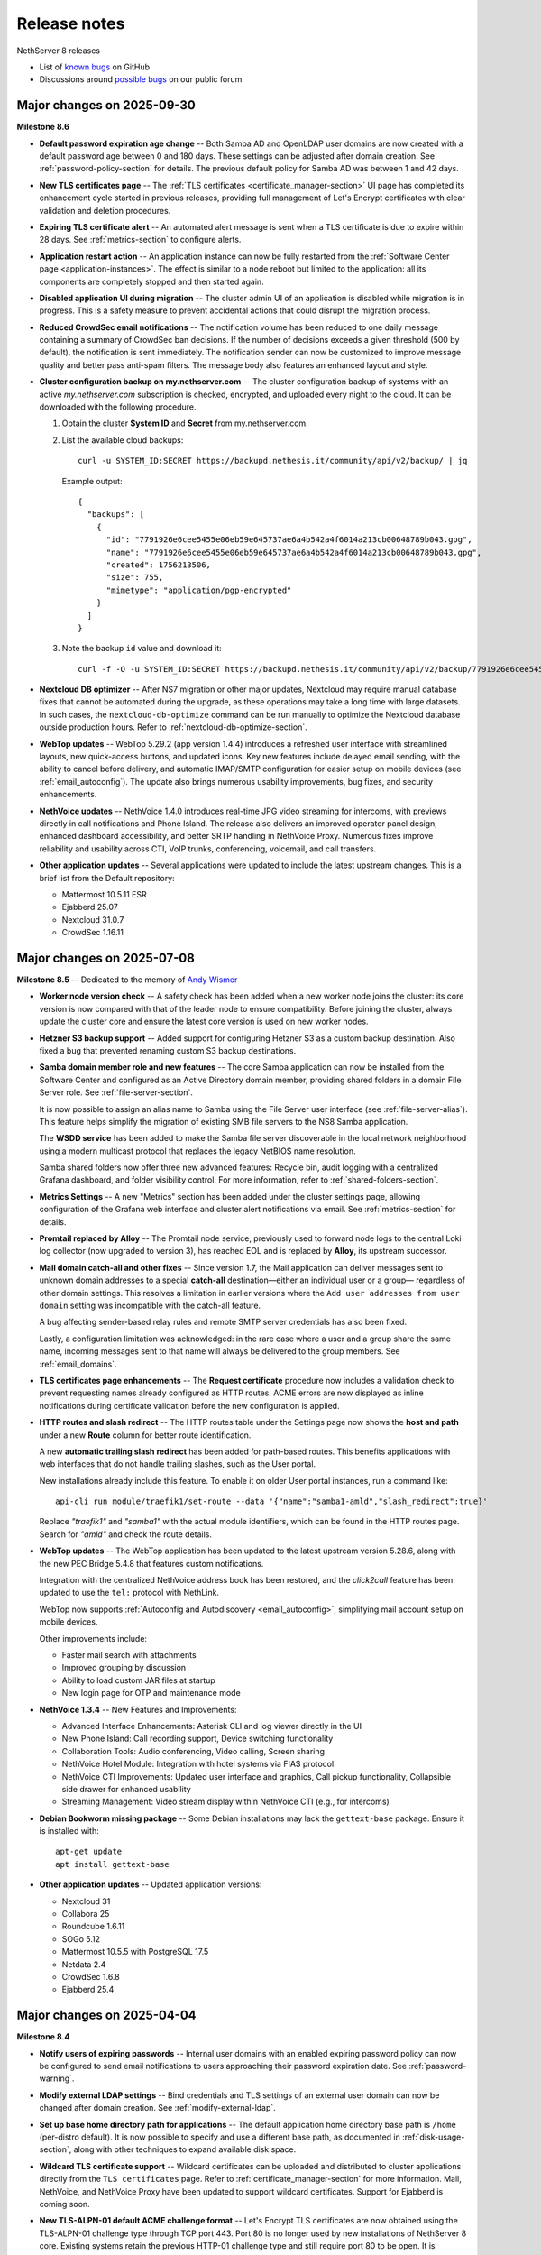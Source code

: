 .. _release-notes-section:

=============
Release notes
=============

NethServer 8 releases

- List of `known bugs`__ on GitHub

  __ https://github.com/NethServer/dev/issues?q=is%3Aissue%20is%3Aopen%20type%3Abug%20project%3ANethServer%2F8

- Discussions around `possible bugs`__ on our public forum

  __ http://community.nethserver.org/c/bug

Major changes on 2025-09-30
===========================

**Milestone 8.6**

- **Default password expiration age change** -- Both Samba AD and OpenLDAP
  user domains are now created with a default password age between 0 and
  180 days. These settings can be adjusted after domain creation. See
  :ref:`password-policy-section` for details. The previous default policy
  for Samba AD was between 1 and 42 days.

- **New TLS certificates page** -- The :ref:`TLS certificates
  <certificate_manager-section>` UI page has completed its enhancement
  cycle started in previous releases, providing full management of Let's
  Encrypt certificates with clear validation and deletion procedures.

- **Expiring TLS certificate alert** -- An automated alert message is
  sent when a TLS certificate is due to expire within 28 days. See
  :ref:`metrics-section` to configure alerts.

- **Application restart action** -- An application instance can now be
  fully restarted from the :ref:`Software Center page
  <application-instances>`. The effect is similar to a node reboot but
  limited to the application: all its components are completely stopped
  and then started again.

- **Disabled application UI during migration** -- The cluster admin UI of
  an application is disabled while migration is in progress. This is a
  safety measure to prevent accidental actions that could disrupt the
  migration process.

- **Reduced CrowdSec email notifications** -- The notification volume has
  been reduced to one daily message containing a summary of CrowdSec ban
  decisions. If the number of decisions exceeds a given threshold (500 by
  default), the notification is sent immediately. The notification sender
  can now be customized to improve message quality and better pass
  anti-spam filters. The message body also features an enhanced layout and
  style.

- **Cluster configuration backup on my.nethserver.com** -- The cluster
  configuration backup of systems with an active *my.nethserver.com*
  subscription is checked, encrypted, and uploaded every night to the
  cloud. It can be downloaded with the following procedure.

  1. Obtain the cluster **System ID** and **Secret** from my.nethserver.com.

  2. List the available cloud backups: ::

       curl -u SYSTEM_ID:SECRET https://backupd.nethesis.it/community/api/v2/backup/ | jq

     Example output: ::

        {
          "backups": [
            {
              "id": "7791926e6cee5455e06eb59e645737ae6a4b542a4f6014a213cb00648789b043.gpg",
              "name": "7791926e6cee5455e06eb59e645737ae6a4b542a4f6014a213cb00648789b043.gpg",
              "created": 1756213506,
              "size": 755,
              "mimetype": "application/pgp-encrypted"
            }
          ]
        }

  3. Note the backup ``id`` value and download it: ::

      curl -f -O -u SYSTEM_ID:SECRET https://backupd.nethesis.it/community/api/v2/backup/7791926e6cee5455e06eb59e645737ae6a4b542a4f6014a213cb00648789b043.gpg

- **Nextcloud DB optimizer** -- After NS7 migration or other major
  updates, Nextcloud may require manual database fixes that cannot be
  automated during the upgrade, as these operations may take a long time
  with large datasets. In such cases, the ``nextcloud-db-optimize`` command
  can be run manually to optimize the Nextcloud database outside
  production hours. Refer to :ref:`nextcloud-db-optimize-section`.

- **WebTop updates** -- WebTop 5.29.2 (app version 1.4.4) introduces a
  refreshed user interface with streamlined layouts, new quick-access
  buttons, and updated icons. Key new features include delayed email
  sending, with the ability to cancel before delivery, and automatic
  IMAP/SMTP configuration for easier setup on mobile devices (see
  :ref:`email_autoconfig`). The update also brings numerous usability
  improvements, bug fixes, and security enhancements.

- **NethVoice updates** -- NethVoice 1.4.0 introduces real-time JPG video
  streaming for intercoms, with previews directly in call notifications
  and Phone Island. The release also delivers an improved operator panel
  design, enhanced dashboard accessibility, and better SRTP handling in
  NethVoice Proxy. Numerous fixes improve reliability and usability across
  CTI, VoIP trunks, conferencing, voicemail, and call transfers.

- **Other application updates** -- Several applications were updated to
  include the latest upstream changes. This is a brief list from the
  Default repository:

  * Mattermost 10.5.11 ESR
  * Ejabberd 25.07
  * Nextcloud 31.0.7
  * CrowdSec 1.16.11


Major changes on 2025-07-08
===========================

**Milestone 8.5** -- Dedicated to the memory of `Andy Wismer`_

.. _`Andy Wismer`: https://community.nethserver.org/t/in-memory-of-andy-wismer/25698

- **Worker node version check** -- A safety check has been added when a
  new worker node joins the cluster: its core version is now compared with
  that of the leader node to ensure compatibility. Before joining the
  cluster, always update the cluster core and ensure the latest core
  version is used on new worker nodes.

- **Hetzner S3 backup support** -- Added support for configuring Hetzner
  S3 as a custom backup destination. Also fixed a bug that prevented
  renaming custom S3 backup destinations.

- **Samba domain member role and new features** -- The core Samba
  application can now be installed from the Software Center and configured
  as an Active Directory domain member, providing shared folders in a
  domain File Server role. See :ref:`file-server-section`.

  It is now possible to assign an alias name to Samba using the File
  Server user interface (see :ref:`file-server-alias`). This feature helps
  simplify the migration of existing SMB file servers to the NS8 Samba
  application.

  The **WSDD service** has been added to make the Samba file server
  discoverable in the local network neighborhood using a modern multicast
  protocol that replaces the legacy NetBIOS name resolution.

  Samba shared folders now offer three new advanced features: Recycle bin,
  audit logging with a centralized Grafana dashboard, and folder
  visibility control. For more information, refer to
  :ref:`shared-folders-section`.

- **Metrics Settings** -- A new "Metrics" section has been added under the
  cluster settings page, allowing configuration of the Grafana web
  interface and cluster alert notifications via email. See
  :ref:`metrics-section` for details.

- **Promtail replaced by Alloy** -- The Promtail node service, previously
  used to forward node logs to the central Loki log collector (now
  upgraded to version 3), has reached EOL and is replaced by **Alloy**,
  its upstream successor.

- **Mail domain catch-all and other fixes** -- Since version 1.7, the Mail
  application can deliver messages sent to unknown domain addresses to a
  special **catch-all** destination—either an individual user or a group—
  regardless of other domain settings. This resolves a limitation in
  earlier versions where the ``Add user addresses from user domain``
  setting was incompatible with the catch-all feature.

  A bug affecting sender-based relay rules and remote SMTP server
  credentials has also been fixed.

  Lastly, a configuration limitation was acknowledged: in the rare case
  where a user and a group share the same name, incoming messages sent to
  that name will always be delivered to the group members. See
  :ref:`email_domains`.

- **TLS certificates page enhancements** -- The **Request certificate**
  procedure now includes a validation check to prevent requesting names
  already configured as HTTP routes.  ACME errors are now displayed as
  inline notifications during certificate validation before the new
  configuration is applied.

- **HTTP routes and slash redirect** -- The HTTP routes table under the
  Settings page now shows the **host and path** under a new **Route**
  column for better route identification.

  A new **automatic trailing slash redirect** has been added for
  path-based routes. This benefits applications with web interfaces that
  do not handle trailing slashes, such as the User portal.

  New installations already include this feature. To enable it on older
  User portal instances, run a command like: ::

    api-cli run module/traefik1/set-route --data '{"name":"samba1-amld","slash_redirect":true}'

  Replace `"traefik1"` and `"samba1"` with the actual module identifiers,
  which can be found in the HTTP routes page. Search for `"amld"` and
  check the route details.

- **WebTop updates** -- The WebTop application has been updated to the
  latest upstream version 5.28.6, along with the new PEC Bridge 5.4.8 that
  features custom notifications.

  Integration with the centralized NethVoice address book has been
  restored, and the *click2call* feature has been updated to use the
  ``tel:`` protocol with NethLink.

  WebTop now supports :ref:`Autoconfig and Autodiscovery
  <email_autoconfig>`, simplifying mail account setup on mobile devices.

  Other improvements include:

  - Faster mail search with attachments
  - Improved grouping by discussion
  - Ability to load custom JAR files at startup
  - New login page for OTP and maintenance mode

- **NethVoice 1.3.4** -- New Features and Improvements:

  - Advanced Interface Enhancements: Asterisk CLI and log viewer
    directly in the UI
  - New Phone Island: Call recording support, Device switching
    functionality
  - Collaboration Tools: Audio conferencing, Video calling, Screen
    sharing
  - NethVoice Hotel Module: Integration with hotel systems via FIAS
    protocol
  - NethVoice CTI Improvements: Updated user interface and graphics,
    Call pickup functionality, Collapsible side drawer for enhanced
    usability
  - Streaming Management: Video stream display within NethVoice CTI
    (e.g., for intercoms)

- **Debian Bookworm missing package** -- Some Debian installations may
  lack the ``gettext-base`` package. Ensure it is installed with: ::

    apt-get update
    apt install gettext-base

- **Other application updates** -- Updated application versions:

  - Nextcloud 31
  - Collabora 25
  - Roundcube 1.6.11
  - SOGo 5.12
  - Mattermost 10.5.5 with PostgreSQL 17.5
  - Netdata 2.4
  - CrowdSec 1.6.8
  - Ejabberd 25.4

Major changes on 2025-04-04
===========================

**Milestone 8.4**

- **Notify users of expiring passwords** -- Internal user domains with an
  enabled expiring password policy can now be configured to send email
  notifications to users approaching their password expiration date. See
  :ref:`password-warning`.

- **Modify external LDAP settings** -- Bind credentials and TLS settings
  of an external user domain can now be changed after domain creation. See
  :ref:`modify-external-ldap`.

- **Set up base home directory path for applications** -- The default
  application home directory base path is ``/home`` (per-distro default).
  It is now possible to specify and use a different base path, as documented
  in :ref:`disk-usage-section`, along with other techniques to expand
  available disk space.

- **Wildcard TLS certificate support** -- Wildcard certificates can be
  uploaded and distributed to cluster applications directly from the ``TLS
  certificates`` page. Refer to :ref:`certificate_manager-section` for
  more information. Mail, NethVoice, and NethVoice Proxy have been updated
  to support wildcard certificates. Support for Ejabberd is coming soon.

- **New TLS-ALPN-01 default ACME challenge format** -- Let's Encrypt TLS
  certificates are now obtained using the TLS-ALPN-01 challenge type through
  TCP port 443. Port 80 is no longer used by new installations of
  NethServer 8 core. Existing systems retain the previous HTTP-01 challenge
  type and still require port 80 to be open. It is possible to upgrade to
  the new default with the following command: ::

    api-cli run module/traefik1/set-acme-server --data '{"challenge":"TLS-ALPN-01","url":"https://acme-v02.api.letsencrypt.org/directory"}'

- **Traefik core module enhancements** -- The core Traefik instance,
  running on every cluster node, has been upgraded to Traefik version 3.
  The previous v2-compatible configuration is saved for reference under the
  Traefik "state/" directory in ``*.v2`` directories. These can be safely
  removed if desired.

  The Traefik restoration procedure has been fixed and no longer returns a
  conflicting Traefik instance. Instead, the backup contents are merged
  with the active Traefik instance on the node, allowing the restoration of
  custom HTTP routes and TLS certificates.

  Additionally, this release introduces two new advanced experimental
  features, accessible through API calls and manual configuration:

  1. Support for deploying NS8 behind a network HTTP L7 Proxy.
  2. Passing extra parameters to the Traefik container to configure custom
     CA certificates and DNS-01 challenges.

  Refer to available support channels for more information.

- **Per-IP access restrictions on HTTP routes** -- The ``HTTP routes``
  page now allows access restrictions for automatic and manually-created
  routes based on a list of IP addresses. Additionally, a ``cluster-admin``
  HTTP route entry is now displayed and can be used to restrict access to
  the Cluster Admin UI. Refer to the :ref:`traefik-section` for detailed
  information.

- **New Monitoring/Alarms stack** -- The Metrics core application,
  including a running Prometheus instance, is now part of the default core
  applications and is automatically installed on the leader node of existing
  clusters with a simple core update. Metrics can be easily integrated
  with other monitoring solutions and configured to send alert and
  resolution notifications. Read further details in :ref:`metrics-section`.

- **Migration tool enhancements** -- In addition to "Application
  conflict management," previously released, the NS7 migration tool now
  considers application instance conflicts, providing guidance to avoid
  misconfigurations during migration.

  Furthermore, for NethVoice migration, the NethVoice Proxy installation
  is now handled automatically by the migration tool.

- **Imapsync and Sieve filters** --  The Imapsync application can now be
  configured to execute the user's Sieve filter during "INBOX-only"
  synchronization. Additionally, it can be set to remove messages from the
  remote server after a specified number of days. See
  :ref:`imapsync-section` for more details. Recursive synchronization has
  also been optimized to reduce system load when handling multiple
  concurrent Imapsync tasks.

- **DNSMasq gateway option** -- The client gateway can now be set from the
  :ref:`DHCP section <dnsmasq-dhcp-section>` of DNSMasq. Additionally,
  selectable network interfaces are now limited to those with a private IP
  address to prevent configuration errors.

- **WebTop updates** -- WebTop has been updated to upstream release 5.27.3
  with the new Pecbridge component version 5.4.5. The memory limit has been
  raised to 4GB for better performance. This release also introduces
  automated TinyMCE Plugin Integration with an active subscription and
  enhanced contact sharing with the latest NethVoice application release.

- **NethVoice enhancements** -- Version 1.2 introduces new CTI features,
  including audio conferencing, video calls, screen sharing, and voicemail
  management. A new permission allows viewing all users in the CTI
  interface. Device settings now include video options, and the
  provisioning process has been improved with two-phase support for all
  methods (HTTPS, DHCP). Additional updates:

  - Support for the new NP-X5 phone model.

  - Improved TLS certificate management and wildcard certificates support.

  - Phone-island updated to version 0.13.0.

  - Logging verbosity reduced in NethVoice Proxy.

  - Fixes for SRTP on Yealink phones (firmware > 86), REINVITE with TLS on
    SNOM phones, phone reconfiguration issues, call-back on busy, and CTI
    interface problems, including user group display and call recording
    deletion.

  - Resolved an audio issue in CTI caused by an initial misconfiguration
    of NethVoice Proxy.

- **Other application updates** -- Updated application versions:

  - Nextcloud 29 and Nextcloud 30
  - Collabora 24.04
  - Mattermost 10 ESR
  - Netdata 2
  - CrowdSec 1.6.4
  - Ejabberd 24.12



Major changes on 2024-12-20
===========================

**Milestone 8.3**

- **Selective restoration from backup** -- In the Mail and Samba File
  Server applications, it is possible to search and select specific
  content (IMAP folder, file, or directory) from backup snapshots and
  restore it under a user-accessible folder. See
  :ref:`selective-content-restore`.

- **Application conflict management** -- The Cluster Admin now enforces
  the instance limit per node during clone, move, and restore operations.
  This complements the existing enforcement during the install operation
  and simplifies the management of applications that use specific TCP/UDP
  ports, such as Mail, Ejabberd, NethVoice Proxy, Samba, and DNSMasq.
  Additionally, DNSMasq automatically disables its DNS service if it
  detects a conflict with a Samba instance on the same node.

- **System log forward filtering** -- The Syslog forwarder can be
  configured to send either the full stream of logs or only security log
  records. For performance reasons, the full stream export is no longer
  available in the Cloud Log Manager forwarder, which now supports
  security logs only.

- **Backup alert** -- Systems with an active :ref:`Subscription
  <subscription-section>` send an alert to the monitoring portal if a
  backup fails. The last backup status indicator has been fixed to
  correctly reflect failed backup instances on the Backup page.

- **Rename OpenLDAP "directory.nh" for NS7 migration** -- The NS7
  Migration Tool allows selecting the destination domain name (and the
  respective LDAP DB suffix), enabling the migration and consolidation of
  multiple NS7 systems on the same NS8 cluster. The LDAP domain name can
  only be set with a local OpenLDAP account provider, as Active Directory
  does not support domain renaming. See :ref:`migrate-account-provider`.

- **Updates are suspended during NS7 migration** -- The Software Center
  inhibits both manual and automatic updates if an NS7 node is added to
  the cluster with the Migration Tool. If updates are suspended, a banner
  is displayed in the Software Center.

  If your cluster displays this banner incorrectly (e.g., the migration
  has already finished), run the following manual procedure to clean up
  the Redis database of possible stale data from past migration attempts.

  Find the IDs of stale NS7 nodes: ::

    redis-cli --raw keys 'node/*/flags' | xargs -t -r -l1 -- redis-cli smembers
  
  Sample output: ::

    redis-cli smembers node/77/flags
    nomodules
  
  For example, to remove the bogus node 77: ::

    api-cli run remove-node --data '{"node_id":77}'

- **Unlimited user domains** -- Starting with Core 3.2.1 and Ldapproxy
  1.1.0, the limit of eight simultaneous user domains has been removed. It
  is now possible to install more user domains, provided that only one
  Samba DC can run on a node.

- **Improved user domain event handling in some applications** -- Changes
  to user domain configurations are now correctly applied to Nextcloud,
  Ejabberd, Mail, SOGo, and Roundcube applications. Configuration changes
  are propagated, and services are restarted automatically.


Major changes on 2024-10-16
===========================

**Milestone 8.2**

- **Disk minimum requirements increased** -- The :ref:`minimum disk
  requirements <system-requirements-section>` have been increased to a
  40GB SSD. The primary storage, which holds container images, must be
  fast, especially during read access, to prevent service startup errors.

- **Cluster node limit removed** -- The four-node cluster limit has been
  removed. More nodes can now be added, up to the VPN network size.
  However, keep in mind the increased system load on the leader node. See
  also :ref:`cluster-section`.

- **Progressive upgrades** -- Starting from Core 3.0.0, application images
  can be labeled with a new attribute, min-from_. This ensures that
  installed applications will ignore any updates with this label if their
  version is lower than the label value.

  Similarly, a min-core_ label can be applied to application images,
  requiring a minimum core version for installation or updates. If the
  core version is below the label value, the image will be ignored.

  These labels were developed with Nextcloud in mind, as it only allows
  upgrades to the next major version number. Application developers can
  use these labels to implement progressive upgrades for their
  applications.

- **Cluster log forwarding** -- The Log Settings page now allows
  configuring an outgoing stream of logs to an external Syslog server or
  the Nethesis Cloud Log Manager (available only with an active
  Enterprise Subscription plan).

  This feature centralizes external log archiving for all cluster nodes.
  Since log streams can be substantial in large clusters, future releases
  will include a stream filter to help tailor exported logs to relevant
  security events. See :ref:`logs-forwarding-section`.

- **Application certification level** -- The Software Center now displays
  a *level badge* for each application, indicating its :ref:`certification
  level <certification-levels>`. The application details section also
  includes information on the source repository and useful links.
  Developers can now use a new terms_url_ metadata attribute to provide a
  "Terms and Conditions" link, visible even after installation.

- **Application instance limit per node** -- The Software Center enforces
  limits on the number of application instances that can be installed per
  cluster node. Developers can define this limit using the max-per-node_
  image label. See :ref:`install-applications`.

- **Display of core modules** -- The Software Center now shows additional
  details for core components, including the core version of each cluster
  node. See :ref:`core_updates-section`.

- **Update application to testing version** -- With Core 3.0.0, the
  ``Testing`` switch under Settings > Software Repositories has been
  removed. This change reduces the risk of using pre-releases for new
  installations or updates. If the switch was previously enabled, existing
  NS8 installations will no longer receive pre-release versions as
  updates.

  However, it is still possible to upgrade an application instance to a
  testing version from its three-dots menu, by selecting the ``Update to
  testing version`` action under Software center > Installed > Instances.
  This new procedure allows early access to new features and bug fixes,
  but it must be used with caution to avoid data loss. Be sure to
  carefully read the pre-release documentation or contact the app
  developer before using it. See :ref:`application-instances`.

- **More "generic S3" cloud backup providers** -- The S3 Generic backup
  destination now supports additional cloud providers, including OVH,
  Wasabi, DigitalOcean, and Synology C2. See :ref:`backup-destination`.

- **Backup and snapshot selection** -- During the application restore
  process, users can now select from past backup snapshots generated
  according to the backup retention policy. See
  :ref:`application_restore-section`.

- **TCP and UDP port reallocation** -- Since Core 3.1.0, application
  developers can leverage new core functions that extend the range of TCP
  and UDP ports assigned to application instances. Similarly, they can
  obtain new ranges while preserving existing allocations, easing the
  introduction of new components during application upgrades. For more
  information, see `Port allocation`_ in the Developer's manual.

- **NethVoice application** -- :ref:`NethVoice <nethvoice-section>` is a
  professional IP telephony solution that offers a host of advanced
  features and an intuitive user interface.

- **WebTop application** -- :ref:`WebTop <webtop-section>` now features a
  new default UI theme, exclusively available on the NS8 platform.
  Administrators can choose to apply the new theme across existing
  installations or allow end-users to decide. Additionally, for those on
  the Enterprise Subscription plan, the :ref:`PEC bridge <pec-bridge>` is
  now available.

- **Nextcloud application** -- Nextcloud version 27 (NC 27), which was the
  last version available on NethServer 7, has reached End-of-Life (EOL).
  Although migrations will still install NC 27, an update to NC 28 will be
  immediately available after migration.

- **Mattermost application** -- Mattermost has been upgraded from the EOL
  version 8 to the latest major release, version 9.11 (ESR).

.. _terms_url: https://nethserver.github.io/ns8-core/modules/metadata
.. _max-per-node: https://nethserver.github.io/ns8-core/modules/images/#image-labels
.. _min-from: https://nethserver.github.io/ns8-core/modules/images/#image-labels
.. _min-core: https://nethserver.github.io/ns8-core/modules/images/#image-labels
.. _`Port allocation`: https://nethserver.github.io/ns8-core/modules/port_allocation/

Major changes on 2024-05-31
===========================

**Milestone 8.1**

- **Mail improvements** -- Added the :ref:`Relay rules
  <relay-rules-section>` feature, which allows configuration and use of a
  default smarthost for outgoing email messages, and more. A Mail instance
  can now be selected directly from the :ref:`Email notifications
  <email-notifications>` page to serve as the cluster's default mail
  gateway for other applications. Since release 1.4 Mail provides also
  Sender/login correspondence, configurable Queue lifetime, and IP-based
  relay policy, as described by :ref:`Mail settings
  <mail_settings-section>`.

- **Piler application** -- The new Piler application enhances Mail
  features with an email archiving solution. See :ref:`piler-section` for
  more information.

- **Netdata application** -- A new monitoring stack is available alongside
  Prometheus and Grafana. A Netdata instance can be installed with a click
  on a cluster node and immediately starts to collect metrics. See
  :ref:`netdata-section` for details.

- **Dnsmasq application** -- This new application provides a simple DNS
  and DHCP service for the local area network. See :ref:`dnsmasq-section`
  for details.

- **Display firewall open ports** -- The node firewall configuration is
  accessible from a new card under the Settings page. The same information
  is still available from the Nodes page. See the
  :ref:`node-firewall-section` for more information.

- **NethSecurity controller** -- This new application allows the remote
  control of multiple NethSecurity installations, called units. It
  provides enhanced management and monitoring capabilities for firewall
  units. Refer to the section :ref:`nethsecurity-controller-section` for
  more information.

- **System logs** -- Log records generated by any cluster node are
  collected and stored in the leader node for a configurable number of
  days. Since Core release 2.7.0, the component responsible for this is
  automatically started and configured when a new leader node is promoted.
  Refer to the section :ref:`system-logs-section` for more information.

- **CrowdSec bouncer container** -- Since CrowdSec release 1.0.7, the
  bouncer component runs inside a container and uses Netfilter tables to
  block IPs. Execute the following commands to clean up some files and
  resources left by previous versions.

  Run this command to remove the Firewalld ipset: ::

    firewall-cmd --permanent --delete-ipset=crowdsec-blacklists
    firewall-cmd --permanent --delete-ipset=crowdsec6-blacklists

  Additional packages and the software repository installed in the host
  system can also be removed.

  For Rocky Linux, run: ::

    dnf remove -y crowdsec-firewall-bouncer-iptables
    rm -rvf /etc/yum.repos.d/crowdsec_crowdsec.repo /etc/crowdsec /usr/local/sbin/cscli

  For Debian, run: ::

    apt-get -y remove crowdsec-firewall-bouncer-iptables
    rm -rvf /etc/apt/sources.list.d/crowdsec_crowdsec.list /etc/crowdsec /usr/local/sbin/cscli

- **Rocky Linux 9.4** -- Since Core release 2.8.1, the pre-built images
  are based on the official Rocky Linux 9.4 cloud image.


Major changes on 2024-02-13
===========================

**Stable release 8.0**

New features introduced by this release are:

- **Subscription** -- Nethesis Enterprise and Community Subscription plans
  are now available for NS8. See the details in
  :ref:`subscription-section` page.

- **User management portal** -- Members of the Domain Admins group can now
  create, edit and delete user accounts from the :ref:`User management
  portal <user-management-portal-section>`.  The login screen now displays
  the user domain name to distinguish which domain a user is logging in
  to.

- **Skip certificate validation** in HTTP routes -- When an HTTP route is
  created or edited in the :ref:`HTTP routes <traefik-section>` page, the
  ``Skip certificate validation`` option can be enabled over a trusted
  network if the server at the destination URL has no valid TLS
  certificate.

- **Cockpit removed from pre-built image** -- Cockpit is not required to
  run NS8, therefore it is no more available in the NS8 pre-built image.
  If desired, it can be manually installed and enabled with the following
  commands: ::

    dnf install -y cockpit
    systemctl enable --now cockpit.socket

  The default Cockpit configuration forbids ``root`` access: log in as a
  member of the ``wheel`` group, then enter the "administrative access"
  mode.

Known issues:

- **Core upgrade freezes Software Center page** -- The `bug 6778`_ has
  been fixed in core version 2.2.6. If the upgrade from RC1 starts from
  core version 2.2.5 or lower, when the task progress bar freezes reload
  the web page with ``CTRL + SHIFT + R`` or an equivalent procedure. The
  page reload has no impact with the underlying upgrade. Note: the upgrade
  download may be slow; avoid interrupting or rebooting until completion.

.. _`bug 6778`: https://github.com/NethServer/dev/issues/6778

Major changes on 2023-11-21
===========================

**Release Candidate 1**

New features introduced by RC1 are:

- **Password policy** -- Added a new configuration option to the ``Domains
  and users`` page. It is possible to modify the password complexity and
  expiration policies of Samba and OpenLDAP domains. Beta 2 installations
  with OpenLDAP domains require to run a manual procedure to enable the
  password policy. The upgrade procedure is detailed in the next notes.
  See also :ref:`password-policy-section`.

- **User management portal** -- Users of a domain can now access a web page to change
  their own password. The user portal is available at
  ``https://IP_OR_FQDN/users-admin/DOMAIN_NAME/``; a full link is shown in
  the ``Domains and users`` page, under the domain configuration settings.
  Beta 2 installations require to run a manual procedure to enable the
  user portal. See the upgrade procedure for Samba and OpenLDAP in the
  next notes, and the :ref:`user-management-portal-section` page.

- **Backup repositories** -- Beside existing cloud protocols, it is now
  easier to send backups to some local device. A backup repository can now
  be created in a *Windows file share* or in a *Local storage*, like a
  disk attached to a cluster node. See :ref:`backup-restore-section`
  for more information.

- **Fetch mail from other servers** -- :ref:`imapsync-section` is a new
  advanced application designed to retrieve email messages from remote
  IMAP servers at scheduled intervals and to synchronize entire IMAP
  accounts.

- **Mirror list for Rocky Linux nodes** -- If Rocky Linux is the node OS
  distribution, the default DNF configuration is overridden and mirrors
  are returned by ``mirrorlist.nethserver.org``. RPM packages from Rocky
  Linux will be hosted by NethServer specific mirrors in future releases.

Upgrade of existing Beta 2 installations can be started from the Software
center page as usual. After the core components are up-to-date, run the
following manual procedures to complete the upgrade.

- **Core upgrade procedure** -- To upgrade Beta 2 installations run the
  following command on the leader node. It defines the new ``tunadm``
  authorization role, available on new installations since core version
  2.1.0: ::

    redis-cli --raw hvals cluster/module_node | sort -n | uniq | xargs -I NODE_ID -- redis-cli SADD node/NODE_ID/roles/tunadm add-tun remove-tun add-public-service remove-public-service add-custom-zone remove-custom-zone

  For each cluster node, enable the local WebDAV service for backups: ::

    systemctl enable --now rclone-webdav.service

  Finally, only for Rocky Linux nodes, enable the NethServer default
  repositories: ::

    cp -v /etc/nethserver/nethserver.repo /etc/yum.repos.d/nethserver.repo
    dnf config-manager --save --set-disabled appstream baseos extras

- **Samba upgrade procedure** -- To upgrade Beta 2 installations run the
  following procedure for each Samba account provider instance. The list
  of instances can be obtained from the ``Domains and users`` page, under
  the domain configuration settings; **annotate for each provider**:

  * the module ID (string), for example ``samba1``
  * the node ID (number), for example ``1``
  * a free TCP port number, generated by executing on the leader node a command
    like this: ::

      node_id=1
      echo $((`redis-cli --raw INCR node/${node_id}/tcp_ports_sequence` - 1))

    In the above example set ``node_id`` with the correct node ID (number).
    Let's assume the above command prints the port number below: ::

      20013

  With the above annotations, run the following steps for each provider:

  1. Log on the cluster node where the provider instance runs.

  2. Apply the TCP port configuration and start the user portal service: ::

      runagent -m samba1 python3 - 20013 <<'EOF'
      import agent, os, sys
      user_portal_port = sys.argv[1]
      agent.assert_exp(int(user_portal_port) > 0, "ERROR: Bad TCP port argument")
      agent.assert_exp("IPADDRESS" in os.environ, "ERROR: Samba is not configured")
      agent.assert_exp(not "TCP_PORT" in os.environ, "ERROR: TCP_PORT is already set")
      os.environ["TCP_PORT"] = user_portal_port
      agent.set_env("TCP_PORT", user_portal_port)
      os.execl("../actions/configure-module/80start_amld", "80start_amld")
      EOF

- **OpenLDAP upgrade procedure** -- To upgrade Beta 2 installations run the
  following procedure for each OpenLDAP account provider instance. The list
  of instances can be obtained from the ``Domains and users`` page, under
  the domain configuration settings; **annotate for each provider**:

  * the module ID (string), for example ``openldap1``
  * the node ID (number), for example ``1``
  * a free TCP port number, generated by executing on the leader node a command
    like this: ::

      node_id=1
      echo $((`redis-cli --raw INCR node/${node_id}/tcp_ports_sequence` - 1))

    In the above example set ``node_id`` with the correct node ID (number).
    Let's assume the above command prints the port number below: ::

      20014

  With the above annotations, run the following steps for each provider:

  1. Log on the cluster node where the provider instance runs.

  2. Apply the TCP port configuration and start the user portal service: ::

      runagent -m openldap1 python3 - 20014 <<'EOF'
      import agent, os, sys
      user_portal_port = sys.argv[1]
      agent.assert_exp(int(user_portal_port) > 0, "ERROR: Bad TCP port argument")
      agent.assert_exp("LDAP_IPADDR" in os.environ, "ERROR: OpenLDAP is not configured")
      agent.assert_exp(not "," in os.environ["TCP_PORTS"], "ERROR: unexpected TCP_PORTS value")
      os.environ["TCP_PORTS"] = f'{os.environ["TCP_PORT"]},{user_portal_port}'
      agent.set_env("TCP_PORTS", os.environ["TCP_PORTS"])
      os.execl("../actions/configure-module/80start_amld", "80start_amld")
      EOF

  After repeating the above steps on each cluster node, run the following
  commands in one instance of your choice (the example is for
  ``openldap1``): ::

    runagent -m openldap1 podman exec -i openldap ash -c 'envsubst | ldapmodify -c ' <<'EOF'
    dn: olcDatabase={2}mdb,cn=config
    changetype: modify
    delete: olcAccess
    -
    add: olcAccess
    olcAccess: to attrs=userPassword by dn.base="
     gidNumber=101+uidNumber=100,cn=peercred,cn=external,cn=aut
     h" write by set="[cn=domain admins,ou=Groups,${LDAP_SUFFIX}
     ]/memberUid & user/uid" write by self write by * auth
    olcAccess: to * by dn.base="gidNumber=101+uidNumber=100,
     cn=peercred,cn=external,cn=auth" manage by set="[cn=do
     main admins,ou=Groups,${LDAP_SUFFIX}
     ]/memberUid & user/uid" write by * read

    dn: olcOverlay={1}ppolicy,olcDatabase={2}mdb,cn=config
    changetype: modify
    replace: olcPPolicyCheckModule
    olcPPolicyCheckModule: ppcheck.so

    dn: cn=default,ou=PPolicy,${LDAP_SUFFIX}
    changetype: modify
    add: objectClass
    objectClass: pwdPolicyChecker

    dn: cn=default,ou=PPolicy,${LDAP_SUFFIX}
    changetype: modify
    replace: pwdCheckQuality
    pwdCheckQuality: 2
    -
    replace: pwdMinAge
    pwdMinAge: 0
    -
    replace: pwdMaxAge
    pwdMaxAge: 15552000
    -
    replace: pwdMinLength
    pwdMinLength: 8
    -
    replace: pwdInHistory
    pwdInHistory: 12
    -
    replace: pwdLockout
    pwdLockout: FALSE
    -
    replace: pwdUseCheckModule
    pwdUseCheckModule: TRUE
    -
    replace: pwdCheckModuleArg
    pwdCheckModuleArg: default
    -
    replace: pwdExpireWarning
    pwdExpireWarning: 0
    EOF

    runagent -m openldap1 systemctl --user restart openldap

- **Mattermost upgrade procedure** -- Mattermost upgrade must be completed
  manually to allocate and open UDP ports required by the Calls plugin.
  From the ``Software center`` page, ensure Mattermost is at version
  ``2.0.0``. Then clone the running instance and after clone is complete,
  remove the old instance.

Major changes on 2023-09-13
===========================

**Beta 2**

- **Pre-built image** -- Images are based on Rocky Linux. Available
  formats are ``.qcow2`` for QEMU/Proxmox and ``.vmdk`` for VMware. See
  :ref:`install_image-section` for image download links.

- **FQDN requirement** -- The cluster creation procedure now asks to
  review and set the current system host name. The host name is expected
  in short form (a single word, with no domain suffix). The procedure also
  asks for the domain suffix and fixes the ``/etc/hosts`` file by adding a record to properly resolve the
  fully qualified domain name of the system (FQDN). For example ::

    127.0.1.1 node1.example.org node1

  See also :ref:`dns-reqs`.

- **WireGuard port 55820** -- The UDP port used by WireGuard in the
  creation of the cluster VPN is now fixed to ``55820``. Clusters already
  created with a custom port number must be fixed manually before updating
  the core to Beta 2. For example if the custom port is ``55821`` run on
  the leader node the following steps to fix it.

  1. Fix the VPN public endpoint address in Redis. For example, if the
     leader node is ``1`` and its FQDN is ``node1.example.org`` ::

      redis-cli hset node/1/vpn endpoint node1.example.org:55820

  2. Fix the firewall configuration ::

      firewall-cmd --permanent --service=ns-wireguard --remove-port=55821/udp
      firewall-cmd --permanent --service=ns-wireguard --add-port=55820/udp
      firewall-cmd --reload

  3. Change the running WireGuard listen port ::

      wg set wg0 listen-port 55820

  4. Make the change permanent, by setting ``ListenPort = 55820`` in
     ``/etc/wireguard/wg0.conf`` ::

      sed -ir 's/ListenPort.*/ListenPort = 55820/' /etc/wireguard/wg0.conf

  Repeat steps 2-4 on each worker node, too.

- **Debian upgrade** -- After running the core update, installations based
  on Debian 11 (Bullseye) must be manually upgraded to distribution
  version 12 (Bookworm).  ::

    rm -f '/etc/apt/sources.list.d/devel:kubic:libcontainers:stable.list'
    sed -i 's/bullseye/bookworm/' /etc/apt/sources.list
    apt update && apt full-upgrade -y

  Follow also the instructions for Python 3.11 upgrade, then **reboot the
  system**. Apply the same procedure for each cluster node.

- **Python 3.11** -- After running the core update, installations based on
  Rocky Linux (and other EL-like distributions) must manually install
  Python 3.11: ::

     dnf install python3.11

  The following Bash script is required by Debian, too. Do not forget the round brackets! ::

    (
        set -e -x
        core_dir=/usr/local/agent/pyenv
        mv -v ${core_dir} ${core_dir}.bak
        python3.11 -mvenv ${core_dir} --upgrade-deps --system-site-packages
        ${core_dir}/bin/pip3 install -r /etc/nethserver/pyreq3_11.txt
        echo "/usr/local/agent/pypkg" >$(${core_dir}/bin/python3 -c "import sys; print(sys.path[-1] + '/pypkg.pth')")
        rm -rf ${core_dir}.bak
    )

  Check if the Python upgrade was successfull: ::

    runagent python3 --version # output should be 3.11

  Apply the same procedure for each cluster node.

- **UI security enhancements** -- Since the Beta 1 release an important
  security update has been released, and other security improvements are
  now available.  After running the core update, do an hard browser page
  reload with ``CTRL + Shift + R`` or any other equivalent method.

- **Logs backend improved** -- The Logs page backend has been improved to
  be faster and more accurate in capturing the logs of every cluster
  component. The core module now runs Promtail as a system service. After
  running the core update, it is safe to uninstall Promtail core modules
  by running this command on the leader node: ::

    api-cli run list-installed-modules | jq -r '.["ghcr.io/nethserver/promtail"] | .[].id' | xargs -l remove-module --no-preserve

  Note that the new Logs page cannot access old log entries. To see log
  entries before the Beta 2 upgrade, use the `logcli` command.

- **TLS certificate upload** -- The ``TLS certificates`` card under the
  ``Settings`` page was extended to allow the upload of a certificate and
  the private key associated to it. See the section
  :ref:`certificate_manager-section`.

- **Additional backup providers** -- Backup repositories can be created
  also on Microsoft Azure and S3-compatible cloud storage providers.

- **New Traefik configuration backend** -- The cluster Redis DB is not
  used any more by Traefik module instances as their dynamic configuration
  backend. Traefik configuration is now entirely stored under the module
  home directory. To improve Redis performance it is possible to disable a
  feature specific for Traefik with the following commands: ::

    podman exec redis sed -i.beta1 '/^notify-keyspace-events / d' /data/etc/redis.conf
    systemctl restart redis

  Apply the same procedure for each cluster node.

- **Mail module improvements**

  1. New installations of the Mail module have the ``Shared seen`` option
     enabled by default. Existing installations will find the switch
     disabled. See also the section about :ref:`settings for mailboxes
     <mail-mailboxes-settings>`.

  2. Added the open source Dovecot plugin *Flatcurve* to enable full text
     search (FTS) of email messages.  To massively rebuild the search
     indexes run the following command during system idle time: ::

       podman exec dovecot sh -c "doveadm index -A -q '*' ; pgrep indexer-worker | xargs -- renice"

     Only PDF attachments and the email itself are added to the index.
     In future releases more attachment formats will be supported.


Major changes on 2023-05-10
===========================

**Beta 1**

Main core features include:

- Node management: add and remove nodes from the system
- Centralized logging: collect all logs in one place for easy monitoring
- Configuration and data backups: regularly save cluster settings and application data to remote providers like Amazon S3 and Backblaze B2
- Authentication: support for both Active Directory and LDAP (RFC2307) user directories
- File server: implement an SMB (Server Message Block) file server that enables seamless integration with Windows-based networks
- Auditing: track changes made within the system to ensure security and accountability
- Email relay: use a smart host to route outgoing emails  through a trusted server
- Custom web routing: define custom URLs to handle specific requests
- Multi-factor authentication: enable two-step verification for administrator accounts
- Built-in firewall: protect against unauthorized access at the network level by implementing a local firewall
- Migration: :ref:`Cockpit module <migration-section>` to import NethServer 7 applications

Additional modules:

- Collaborative tools: includes Dovecot/Postfix/Rspamd mail server, WebTop, Roundcubemail, Nextcloud, Collabora Online, Dokuwiki, ejabberd, Mattermost
- Development utilities: features MariaDB and NGINX web server for creating dynamic applications and services
- Monitoring and analysis: offers Grafana, Prometheus, and node_exporter for tracking performance metrics and identifying potential issues
- Data storage: offers MinIO for managing large amounts of structured and unstructured data
- Network defense: implements CrowdSec for protecting local applications against remote attacks

The following known limitations will be resolved in future updates:

- currently, the system only uses TLS certificates issued by Let's Encrypt or self-signed certificates generated locally
- user login is not supported on worker nodes
- the mail module does not offer sender-based or destination-based message relay options
- only a limited number of cloud storage providers are available for backing up data

.. _releases-glossary:

Releases glossary
=================

The software release cycle includes four stages: Alpha, Beta, Release Candidate (RC), and Stable.

During the **Alpha** stage, the software is not thoroughly tested and may not include all planned features.
This release is not suitable for production environments. However, it can be used to preview what's coming in the upcoming version.
Please note that updates from an Alpha release to other releases are not supported.

The **Beta** stage indicates that the software is mostly feature complete, but it may still contain many known and unknown bugs.
This release should not be used on production environments. However, it can be used to test the software before deploying it to production.
Updates from a Beta release to an RC or Stable release are supported but may require a manual procedure.

During the **Release Candidate (RC)** stage, the software is feature complete, and it contains no known bugs.
If no major issues arise, it can be promoted to Stable. Updates from an RC release to a Stable release are supported
and should be almost automatic.
However, if you're new to the software, it's best to use it in production only if you already have some experience with it.

The **Stable** release is the most reliable and safe to use in production environments.
It has been thoroughly tested and is considered to be free of major bugs.
